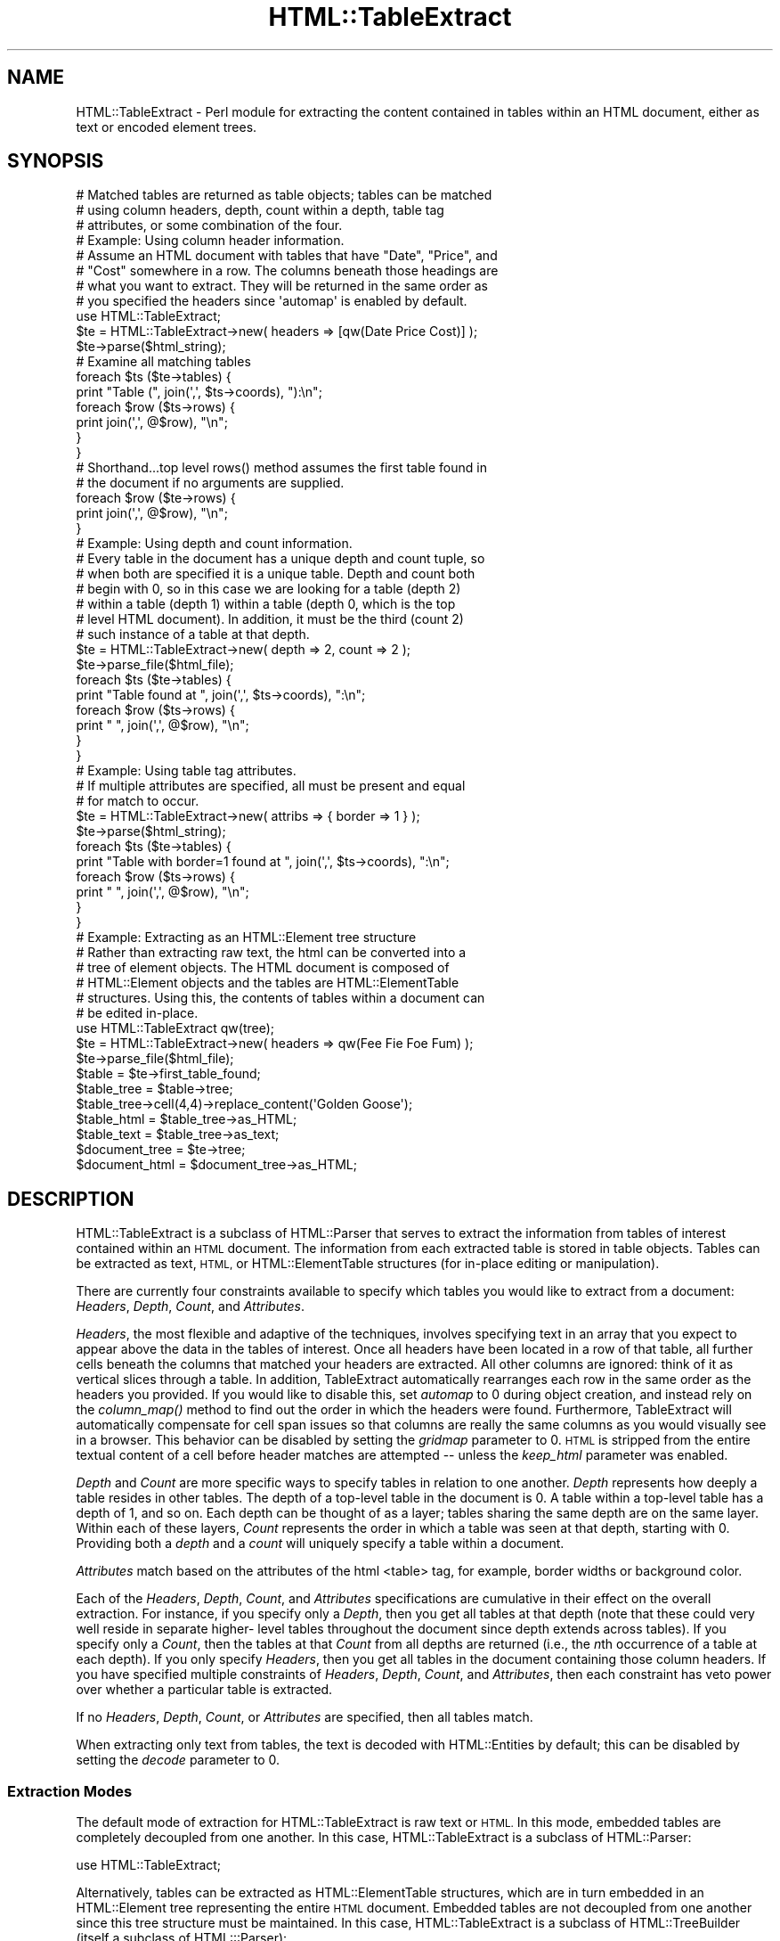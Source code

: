 .\" Automatically generated by Pod::Man 4.09 (Pod::Simple 3.35)
.\"
.\" Standard preamble:
.\" ========================================================================
.de Sp \" Vertical space (when we can't use .PP)
.if t .sp .5v
.if n .sp
..
.de Vb \" Begin verbatim text
.ft CW
.nf
.ne \\$1
..
.de Ve \" End verbatim text
.ft R
.fi
..
.\" Set up some character translations and predefined strings.  \*(-- will
.\" give an unbreakable dash, \*(PI will give pi, \*(L" will give a left
.\" double quote, and \*(R" will give a right double quote.  \*(C+ will
.\" give a nicer C++.  Capital omega is used to do unbreakable dashes and
.\" therefore won't be available.  \*(C` and \*(C' expand to `' in nroff,
.\" nothing in troff, for use with C<>.
.tr \(*W-
.ds C+ C\v'-.1v'\h'-1p'\s-2+\h'-1p'+\s0\v'.1v'\h'-1p'
.ie n \{\
.    ds -- \(*W-
.    ds PI pi
.    if (\n(.H=4u)&(1m=24u) .ds -- \(*W\h'-12u'\(*W\h'-12u'-\" diablo 10 pitch
.    if (\n(.H=4u)&(1m=20u) .ds -- \(*W\h'-12u'\(*W\h'-8u'-\"  diablo 12 pitch
.    ds L" ""
.    ds R" ""
.    ds C` ""
.    ds C' ""
'br\}
.el\{\
.    ds -- \|\(em\|
.    ds PI \(*p
.    ds L" ``
.    ds R" ''
.    ds C`
.    ds C'
'br\}
.\"
.\" Escape single quotes in literal strings from groff's Unicode transform.
.ie \n(.g .ds Aq \(aq
.el       .ds Aq '
.\"
.\" If the F register is >0, we'll generate index entries on stderr for
.\" titles (.TH), headers (.SH), subsections (.SS), items (.Ip), and index
.\" entries marked with X<> in POD.  Of course, you'll have to process the
.\" output yourself in some meaningful fashion.
.\"
.\" Avoid warning from groff about undefined register 'F'.
.de IX
..
.if !\nF .nr F 0
.if \nF>0 \{\
.    de IX
.    tm Index:\\$1\t\\n%\t"\\$2"
..
.    if !\nF==2 \{\
.        nr % 0
.        nr F 2
.    \}
.\}
.\" ========================================================================
.\"
.IX Title "HTML::TableExtract 3"
.TH HTML::TableExtract 3 "2015-05-21" "perl v5.26.2" "User Contributed Perl Documentation"
.\" For nroff, turn off justification.  Always turn off hyphenation; it makes
.\" way too many mistakes in technical documents.
.if n .ad l
.nh
.SH "NAME"
HTML::TableExtract \- Perl module for extracting the content contained in tables within an HTML document, either as text or encoded element trees.
.SH "SYNOPSIS"
.IX Header "SYNOPSIS"
.Vb 3
\& # Matched tables are returned as table objects; tables can be matched
\& # using column headers, depth, count within a depth, table tag
\& # attributes, or some combination of the four.
\&
\& # Example: Using column header information.
\& # Assume an HTML document with tables that have "Date", "Price", and
\& # "Cost" somewhere in a row. The columns beneath those headings are
\& # what you want to extract. They will be returned in the same order as
\& # you specified the headers since \*(Aqautomap\*(Aq is enabled by default.
\&
\& use HTML::TableExtract;
\& $te = HTML::TableExtract\->new( headers => [qw(Date Price Cost)] );
\& $te\->parse($html_string);
\&
\& # Examine all matching tables
\& foreach $ts ($te\->tables) {
\&   print "Table (", join(\*(Aq,\*(Aq, $ts\->coords), "):\en";
\&   foreach $row ($ts\->rows) {
\&      print join(\*(Aq,\*(Aq, @$row), "\en";
\&   }
\& }
\&
\& # Shorthand...top level rows() method assumes the first table found in
\& # the document if no arguments are supplied.
\& foreach $row ($te\->rows) {
\&    print join(\*(Aq,\*(Aq, @$row), "\en";
\& }
\&
\& # Example: Using depth and count information.
\& # Every table in the document has a unique depth and count tuple, so
\& # when both are specified it is a unique table. Depth and count both
\& # begin with 0, so in this case we are looking for a table (depth 2)
\& # within a table (depth 1) within a table (depth 0, which is the top
\& # level HTML document). In addition, it must be the third (count 2)
\& # such instance of a table at that depth.
\&
\& $te = HTML::TableExtract\->new( depth => 2, count => 2 );
\& $te\->parse_file($html_file);
\& foreach $ts ($te\->tables) {
\&    print "Table found at ", join(\*(Aq,\*(Aq, $ts\->coords), ":\en";
\&    foreach $row ($ts\->rows) {
\&       print "   ", join(\*(Aq,\*(Aq, @$row), "\en";
\&    }
\& }
\&
\& # Example: Using table tag attributes.
\& # If multiple attributes are specified, all must be present and equal
\& # for match to occur.
\&
\& $te = HTML::TableExtract\->new( attribs => { border => 1 } );
\& $te\->parse($html_string);
\& foreach $ts ($te\->tables) {
\&   print "Table with border=1 found at ", join(\*(Aq,\*(Aq, $ts\->coords), ":\en";
\&   foreach $row ($ts\->rows) {
\&      print "   ", join(\*(Aq,\*(Aq, @$row), "\en";
\&   }
\& }
\&
\& # Example: Extracting as an HTML::Element tree structure
\& # Rather than extracting raw text, the html can be converted into a
\& # tree of element objects. The HTML document is composed of
\& # HTML::Element objects and the tables are HTML::ElementTable
\& # structures. Using this, the contents of tables within a document can
\& # be edited in\-place.
\&
\& use HTML::TableExtract qw(tree);
\& $te = HTML::TableExtract\->new( headers => qw(Fee Fie Foe Fum) );
\& $te\->parse_file($html_file);
\& $table = $te\->first_table_found;
\& $table_tree = $table\->tree;
\& $table_tree\->cell(4,4)\->replace_content(\*(AqGolden Goose\*(Aq);
\& $table_html = $table_tree\->as_HTML;
\& $table_text = $table_tree\->as_text;
\& $document_tree = $te\->tree;
\& $document_html = $document_tree\->as_HTML;
.Ve
.SH "DESCRIPTION"
.IX Header "DESCRIPTION"
HTML::TableExtract is a subclass of HTML::Parser that serves to extract
the information from tables of interest contained within an \s-1HTML\s0
document. The information from each extracted table is stored in table
objects. Tables can be extracted as text, \s-1HTML,\s0 or HTML::ElementTable
structures (for in-place editing or manipulation).
.PP
There are currently four constraints available to specify which tables
you would like to extract from a document: \fIHeaders\fR, \fIDepth\fR,
\&\fICount\fR, and \fIAttributes\fR.
.PP
\&\fIHeaders\fR, the most flexible and adaptive of the techniques, involves
specifying text in an array that you expect to appear above the data in
the tables of interest. Once all headers have been located in a row of
that table, all further cells beneath the columns that matched your
headers are extracted. All other columns are ignored: think of it as
vertical slices through a table. In addition, TableExtract automatically
rearranges each row in the same order as the headers you provided. If
you would like to disable this, set \fIautomap\fR to 0 during object
creation, and instead rely on the \fIcolumn_map()\fR method to find out the
order in which the headers were found. Furthermore, TableExtract will
automatically compensate for cell span issues so that columns are really
the same columns as you would visually see in a browser. This behavior
can be disabled by setting the \fIgridmap\fR parameter to 0. \s-1HTML\s0 is
stripped from the entire textual content of a cell before header matches
are attempted \*(-- unless the \fIkeep_html\fR parameter was enabled.
.PP
\&\fIDepth\fR and \fICount\fR are more specific ways to specify tables in
relation to one another. \fIDepth\fR represents how deeply a table
resides in other tables. The depth of a top-level table in the
document is 0. A table within a top-level table has a depth of 1, and
so on. Each depth can be thought of as a layer; tables sharing the
same depth are on the same layer. Within each of these layers,
\&\fICount\fR represents the order in which a table was seen at that depth,
starting with 0. Providing both a \fIdepth\fR and a \fIcount\fR will
uniquely specify a table within a document.
.PP
\&\fIAttributes\fR match based on the attributes of the html <table>
tag, for example, border widths or background color.
.PP
Each of the \fIHeaders\fR, \fIDepth\fR, \fICount\fR, and \fIAttributes\fR
specifications are cumulative in their effect on the overall extraction.
For instance, if you specify only a \fIDepth\fR, then you get all tables at
that depth (note that these could very well reside in separate higher\-
level tables throughout the document since depth extends across tables).
If you specify only a \fICount\fR, then the tables at that \fICount\fR from
all depths are returned (i.e., the \fIn\fRth occurrence of a table at each
depth). If you only specify \fIHeaders\fR, then you get all tables in the
document containing those column headers. If you have specified multiple
constraints of \fIHeaders\fR, \fIDepth\fR, \fICount\fR, and \fIAttributes\fR, then
each constraint has veto power over whether a particular table is
extracted.
.PP
If no \fIHeaders\fR, \fIDepth\fR, \fICount\fR, or \fIAttributes\fR are specified,
then all tables match.
.PP
When extracting only text from tables, the text is decoded with
HTML::Entities by default; this can be disabled by setting the \fIdecode\fR
parameter to 0.
.SS "Extraction Modes"
.IX Subsection "Extraction Modes"
The default mode of extraction for HTML::TableExtract is raw text or
\&\s-1HTML.\s0 In this mode, embedded tables are completely decoupled from one
another. In this case, HTML::TableExtract is a subclass of HTML::Parser:
.PP
.Vb 1
\&  use HTML::TableExtract;
.Ve
.PP
Alternatively, tables can be extracted as HTML::ElementTable
structures, which are in turn embedded in an HTML::Element tree
representing the entire \s-1HTML\s0 document. Embedded tables are not decoupled
from one another since this tree structure must be maintained. In this
case, HTML::TableExtract is a subclass of HTML::TreeBuilder (itself a
subclass of HTML:::Parser):
.PP
.Vb 1
\&  use HTML::TableExtract qw(tree);
.Ve
.PP
In either case, the basic interface for HTML::TableExtract and the
resulting table objects remains the same \*(-- all that changes is what you
can do with the resulting data.
.PP
HTML::TableExtract is a subclass of HTML::Parser, and as such inherits
all of its basic methods such as \f(CW\*(C`parse()\*(C'\fR and \f(CW\*(C`parse_file()\*(C'\fR. During
scans, \f(CW\*(C`start()\*(C'\fR, \f(CW\*(C`end()\*(C'\fR, and \f(CW\*(C`text()\*(C'\fR are utilized. Feel free to
override them, but if you do not eventually invoke them in the \s-1SUPER\s0
class with some content, results are not guaranteed.
.SS "Advice"
.IX Subsection "Advice"
The main point of this module was to provide a flexible method of
extracting tabular information from \s-1HTML\s0 documents without relying to
heavily on the document layout. For that reason, I suggest using
\&\fIHeaders\fR whenever possible \*(-- that way, you are anchoring your
extraction on what the document is trying to communicate rather than
some feature of the \s-1HTML\s0 comprising the document (other than the fact
that the data is contained in a table).
.SH "METHODS"
.IX Header "METHODS"
The following are the top-level methods of the HTML::TableExtract
object. Tables that have matched a query are actually returned as
separate objects of type HTML::TableExtract::Table. These table objects
have their own methods, documented further below.
.SS "\s-1CONSTRUCTOR\s0"
.IX Subsection "CONSTRUCTOR"
.IP "\fInew()\fR" 4
.IX Item "new()"
Return a new HTML::TableExtract object. Valid attributes are:
.RS 4
.IP "headers" 4
.IX Item "headers"
Passed as an array reference, headers specify strings of interest at the
top of columns within targeted tables. They can be either strings or
regular expressions (qr//). If they are strings, they will eventually be
passed through a non-anchored, case-insensitive regular expression, so
regexp special characters are allowed.
.Sp
The table row containing the headers is \fBnot\fR returned, unless
\&\f(CW\*(C`keep_headers\*(C'\fR was specified or you are extracting into an element
tree. In either case the header row can be accessed via the \fIhrow()\fR
method from within the table object.
.Sp
Columns that are not beneath one of the provided headers will be
ignored unless \f(CW\*(C`slice_columns\*(C'\fR was set to 0. Columns will, by default,
be rearranged into the same order as the headers you provide (see the
\&\fIautomap\fR parameter for more information) \fIunless\fR \f(CW\*(C`slice_columns\*(C'\fR is
0.
.Sp
Additionally, by default columns are considered what you would see
visually beneath that header when the table is rendered in a browser.
See the \f(CW\*(C`gridmap\*(C'\fR parameter for more information.
.Sp
\&\s-1HTML\s0 within a header is stripped before the match is attempted,
unless the \f(CW\*(C`keep_html\*(C'\fR parameter was specified and
\&\f(CW\*(C`strip_html_on_match\*(C'\fR is false.
.IP "depth" 4
.IX Item "depth"
Specify how embedded in other tables your tables of interest should be.
Top-level tables in the \s-1HTML\s0 document have a depth of 0, tables within
top-level tables have a depth of 1, and so on.
.IP "count" 4
.IX Item "count"
Specify which table within each depth you are interested in,
beginning with 0.
.IP "attribs" 4
.IX Item "attribs"
Passed as a hash reference, attribs specify attributes of interest
within the \s-1HTML\s0 <table> tag itself.
.IP "automap" 4
.IX Item "automap"
Automatically applies the ordering reported by \fIcolumn_map()\fR to the rows
returned by \fIrows()\fR. This only makes a difference if you have specified
\&\fIHeaders\fR and they turn out to be in a different order in the table
than what you specified. Automap will rearrange the columns in the same
order as the headers appear. To get the original ordering, you will need
to take another slice of each row using \fIcolumn_map()\fR. \fIautomap\fR is
enabled by default.
.IP "slice_columns" 4
.IX Item "slice_columns"
Enabled by default, this option controls whether vertical slices are
returned from under headers that match. When disabled, all columns of
the matching table are retained, regardles of whether they had a
matching header above them. Disabling this also disables \f(CW\*(C`automap\*(C'\fR.
.IP "keep_headers" 4
.IX Item "keep_headers"
Disabled by default, and only applicable when header constraints have
been specified, \f(CW\*(C`keep_headers\*(C'\fR will retain the matching header row as
the first row of table data when enabled. This option has no effect if
extracting into an element tree structure. In any case, the header row is
accessible from the table method \f(CW\*(C`hrow()\*(C'\fR.
.IP "gridmap" 4
.IX Item "gridmap"
Controls whether the table contents are returned as a grid or a tree.
\&\s-1ROWSPAN\s0 and \s-1COLSPAN\s0 issues are compensated for, and columns really are
columns. Empty phantom cells are created where they would have been
obscured by \s-1ROWSPAN\s0 or \s-1COLSPAN\s0 settings. This really becomes an issue
when extracting columns beneath headers. Enabled by default.
.IP "subtables" 4
.IX Item "subtables"
Extract all tables embedded within matched tables.
.IP "decode" 4
.IX Item "decode"
Automatically decode retrieved text with
\&\fIHTML::Entities::decode_entities()\fR. Enabled by default. Has no effect if
\&\f(CW\*(C`keep_html\*(C'\fR was specified or if extracting into an element tree
structure.
.IP "br_translate" 4
.IX Item "br_translate"
Translate <br> tags into newlines. Sometimes the remaining text can be
hard to parse if the <br> tag is simply dropped. Enabled by default. Has
no effect if \fIkeep_html\fR is enabled or if extracting into an element
tree structure.
.IP "keep_html" 4
.IX Item "keep_html"
Return the raw \s-1HTML\s0 contained in the cell, rather than just the visible
text. Embedded tables are \fBnot\fR retained in the \s-1HTML\s0 extracted from a
cell. Patterns for header matches must take into account \s-1HTML\s0 in the
string if this option is enabled. This option has no effect if
extracting into an elment tree structure.
.IP "strip_html_on_match" 4
.IX Item "strip_html_on_match"
When \f(CW\*(C`keep_html\*(C'\fR is enabled, \s-1HTML\s0 is stripped by default during
attempts at matching header strings (so if \f(CW\*(C`strip_html_on_match\*(C'\fR is not
enabled and \f(CW\*(C`keep_html\*(C'\fR is, you would have to include potential \s-1HTML\s0
tags in the regexp for header matches). Stripped header tags are
replaced with an empty string, e.g. 'hot d<em>og</em>'
would become 'hot dog' before attempting a match.
.IP "error_handle" 4
.IX Item "error_handle"
Filehandle where error messages are printed. \s-1STDERR\s0 by default.
.IP "debug" 4
.IX Item "debug"
Prints some debugging information to \s-1STDERR,\s0 more for higher values.
If \f(CW\*(C`error_handle\*(C'\fR was provided, messages are printed there rather
than \s-1STDERR.\s0
.RE
.RS 4
.RE
.SS "\s-1REGULAR METHODS\s0"
.IX Subsection "REGULAR METHODS"
The following methods are invoked directly from an
HTML::TableExtract object.
.IP "\fIdepths()\fR" 4
.IX Item "depths()"
Returns all depths that contained matched tables in the document.
.IP "counts($depth)" 4
.IX Item "counts($depth)"
For a particular depth, returns all counts that contained matched
tables.
.ie n .IP "table($depth, $count)" 4
.el .IP "table($depth, \f(CW$count\fR)" 4
.IX Item "table($depth, $count)"
For a particular depth and count, return the table object for the table
found, if any.
.IP "\fItables()\fR" 4
.IX Item "tables()"
Return table objects for all tables that matched. Returns an empty list
if no tables matched.
.IP "\fIfirst_table_found()\fR" 4
.IX Item "first_table_found()"
Return the table state object for the first table matched in the
document. Returns undef if no tables were matched.
.IP "\fIcurrent_table()\fR" 4
.IX Item "current_table()"
Returns the current table object while parsing the \s-1HTML.\s0 Only useful if
you're messing around with overriding HTML::Parser methods.
.IP "\fItree()\fR" 4
.IX Item "tree()"
If the module was invoked in tree extraction mode, returns a reference
to the top node of the HTML::Element tree structure for the entire
document (which includes, ultimately, all tables within the document).
.ie n .IP "tables_report([$show_content, $col_sep])" 4
.el .IP "tables_report([$show_content, \f(CW$col_sep\fR])" 4
.IX Item "tables_report([$show_content, $col_sep])"
Return a string summarizing extracted tables, along with their depth and
count. Optionally takes a \f(CW$show_content\fR flag which will dump the
extracted contents of each table as well with columns separated by
\&\f(CW$col_sep\fR. Default \f(CW$col_sep\fR is ':'.
.ie n .IP "tables_dump([$show_content, $col_sep])" 4
.el .IP "tables_dump([$show_content, \f(CW$col_sep\fR])" 4
.IX Item "tables_dump([$show_content, $col_sep])"
Same as \f(CW\*(C`tables_report()\*(C'\fR except dump the information to \s-1STDOUT.\s0
.IP "start" 4
.IX Item "start"
.PD 0
.IP "end" 4
.IX Item "end"
.IP "text" 4
.IX Item "text"
.PD
These are the hooks into HTML::Parser. If you want to subclass
this module and have things work, you must at some point call
these with content.
.SS "\s-1DEPRECATED METHODS\s0"
.IX Subsection "DEPRECATED METHODS"
Tables used to be called 'table states'. Accordingly, the following
methods still work but have been deprecated:
.IP "\fItable_state()\fR" 4
.IX Item "table_state()"
Is now \fItable()\fR
.IP "\fItable_states()\fR" 4
.IX Item "table_states()"
Is now \fItables()\fR
.IP "\fIfirst_table_state_found()\fR" 4
.IX Item "first_table_state_found()"
Is now \fIfirst_table_found()\fR
.SS "\s-1TABLE METHODS\s0"
.IX Subsection "TABLE METHODS"
The following methods are invoked from an HTML::TableExtract::Table
object, such as those returned from the \f(CW\*(C`tables()\*(C'\fR method.
.IP "\fIrows()\fR" 4
.IX Item "rows()"
Return all rows within a matched table. Each row returned is a reference
to an array containing the text, \s-1HTML,\s0 or reference to the HTML::Element
object of each cell depending the mode of extraction. Tables with
rowspan or colspan attributes will have some cells containing undef.
Returns a list or a reference to an array depending on context.
.IP "\fIcolumns()\fR" 4
.IX Item "columns()"
Return all columns within a matched table. Each column returned is a
reference to an array containing the text, \s-1HTML,\s0 or reference to
HTML::Element object of each cell depending on the mode of extraction.
Tables with rowspan or colspan attributes will have some cells
containing undef.
.IP "row($row)" 4
.IX Item "row($row)"
Return a particular row from within a matched table either as a list or
an array reference, depending on context.
.IP "column($col)" 4
.IX Item "column($col)"
Return a particular column from within a matched table as a list or an
array reference, depending on context.
.IP "cell($row,$col)" 4
.IX Item "cell($row,$col)"
Return a particular item from within a matched table, whether it be the
text, \s-1HTML,\s0 or reference to the HTML::Element object of that cell,
depending on the mode of extraction. If the cell was covered due to
rowspan or colspan effects, will return undef.
.IP "space($row,$col)" 4
.IX Item "space($row,$col)"
The same as \fIcell()\fR, except in cases where the given coordinates were
covered due to rowspan or colspan issues, in which case the content of
the covering cell is returned rather than undef.
.IP "\fIdepth()\fR" 4
.IX Item "depth()"
Return the depth at which this table was found.
.IP "\fIcount()\fR" 4
.IX Item "count()"
Return the count for this table within the depth it was found.
.IP "\fIcoords()\fR" 4
.IX Item "coords()"
Return depth and count in a list.
.IP "\fItree()\fR" 4
.IX Item "tree()"
If the module was invoked in tree extraction mode, this accessor
provides a reference to the HTML::ElementTable structure encompassing
the table.
.IP "\fIhrow()\fR" 4
.IX Item "hrow()"
Returns the header row as a list when headers were specified as a
constraint. If \f(CW\*(C`keep_headers\*(C'\fR was specified initially, this is
equivalent to the first row returned by the \f(CW\*(C`rows()\*(C'\fR method.
.IP "\fIcolumn_map()\fR" 4
.IX Item "column_map()"
Return the order (via indices) in which the provided headers were found.
These indices can be used as slices on rows to either order the rows in
the same order as headers or restore the rows to their natural order,
depending on whether the rows have been pre-adjusted using the
\&\fIautomap\fR parameter.
.IP "\fIlineage()\fR" 4
.IX Item "lineage()"
Returns the path of matched tables that led to matching this table. The
path is a list of array refs containing depth, count, row, and column
values for each ancestor table involved. Note that corresponding table
objects will not exist for ancestral tables that did not match specified
constraints.
.SH "NOTES ON TREE EXTRACTION MODE"
.IX Header "NOTES ON TREE EXTRACTION MODE"
As mentioned above, HTML::TableExtract can be invoked in 'tree' mode
where the resulting \s-1HTML\s0 and extracted tables are encoded in
HTML::Element tree structures:
.PP
.Vb 1
\&  use HTML::TableExtract \*(Aqtree\*(Aq;
.Ve
.PP
There are a number of things to take note of while using this mode. The
entire \s-1HTML\s0 document is encoded into an HTML::Element tree. Each table
is part of this structure, but nevertheless is tracked separately via an
HTML::ElementTable structure, which is a specialized form of
HTML::Element tree.
.PP
The HTML::ElementTable objects are accessible by invoking the \fItree()\fR
method from within each table object returned by HTML::TableExtract. The
HTML::ElementTable objects have their own \fIrow()\fR, \fIcol()\fR, and \fIcell()\fR
methods (among others). These are not to be confused with the \fIrow()\fR and
\&\fIcolumn()\fR methods provided by the HTML::TableExtract::Table objects.
.PP
For example, the \fIrow()\fR method from HTML::ElementTable will provide a
reference to a 'glob' of all the elements in that row. Actions (such as
setting attributes) performed on that row reference will affect all
elements within that row. On the other hand, the \fIrow()\fR method from the
HTML::TableExtract::Table object will return an array (either by
reference or list, depending on context) of the contents of each cell
within the row. In tree mode, the content is represented by individual
references to each cell \*(-- these are references to the same
HTML::Element objects that reside in the HTML::Element tree.
.PP
The \fIcell()\fR methods provided in both cases will therefore return
references to the same object. The exception to this is when a 'cell' in
the table grid was originally 'covered' due to rowspan or colspan issues
\&\*(-- in this case the cell content will be undef. Likewise, the \fIrow()\fR or
\&\fIcolumn()\fR methods from HTML::TableExtract::Table objects will return
arrays potentially containing a mixture of object references and undefs.
If you're going to be doing lots of manipulation of the table elements,
it might be more efficient to access them via the methods provided by
the HTML::ElementTable object instead. See HTML::ElementTable for
more information on how to manipulate those objects.
.PP
An alternative to the \fIcell()\fR method in HTML::TableExtract::Table is the
\&\fIspace()\fR method. It is largely similar to \fIcell()\fR, except when given
coordinates of a cell that was covered due to rowspan or colspan
effects, it will return the contents of the cell that was covering that
space rather than undef. So if, for example, cell (0,0) had a rowspan of
2 and colspan of 2, cell(1,1) would return undef and space(1,1) would
return the same content as cell(0,0) or space(0,0).
.SH "REQUIRES"
.IX Header "REQUIRES"
\&\fIHTML::Parser\fR\|(3), \fIHTML::Entities\fR\|(3)
.SH "OPTIONALLY REQUIRES"
.IX Header "OPTIONALLY REQUIRES"
\&\fIHTML::TreeBuilder\fR\|(3), \fIHTML::ElementTable\fR\|(3)
.SH "AUTHOR"
.IX Header "AUTHOR"
Matthew P. Sisk, <\fIsisk@mojotoad.com\fR>
.SH "COPYRIGHT"
.IX Header "COPYRIGHT"
Copyright (c) 2000\-2015 Matthew P. Sisk.
All rights reserved. All wrongs revenged. This program is free
software; you can redistribute it and/or modify it under the same terms
as Perl itself.
.SH "SEE ALSO"
.IX Header "SEE ALSO"
\&\fIHTML::Parser\fR\|(3), \fIHTML::TreeBuilder\fR\|(3), \fIHTML::ElementTable\fR\|(3), \fIperl\fR\|(1).
